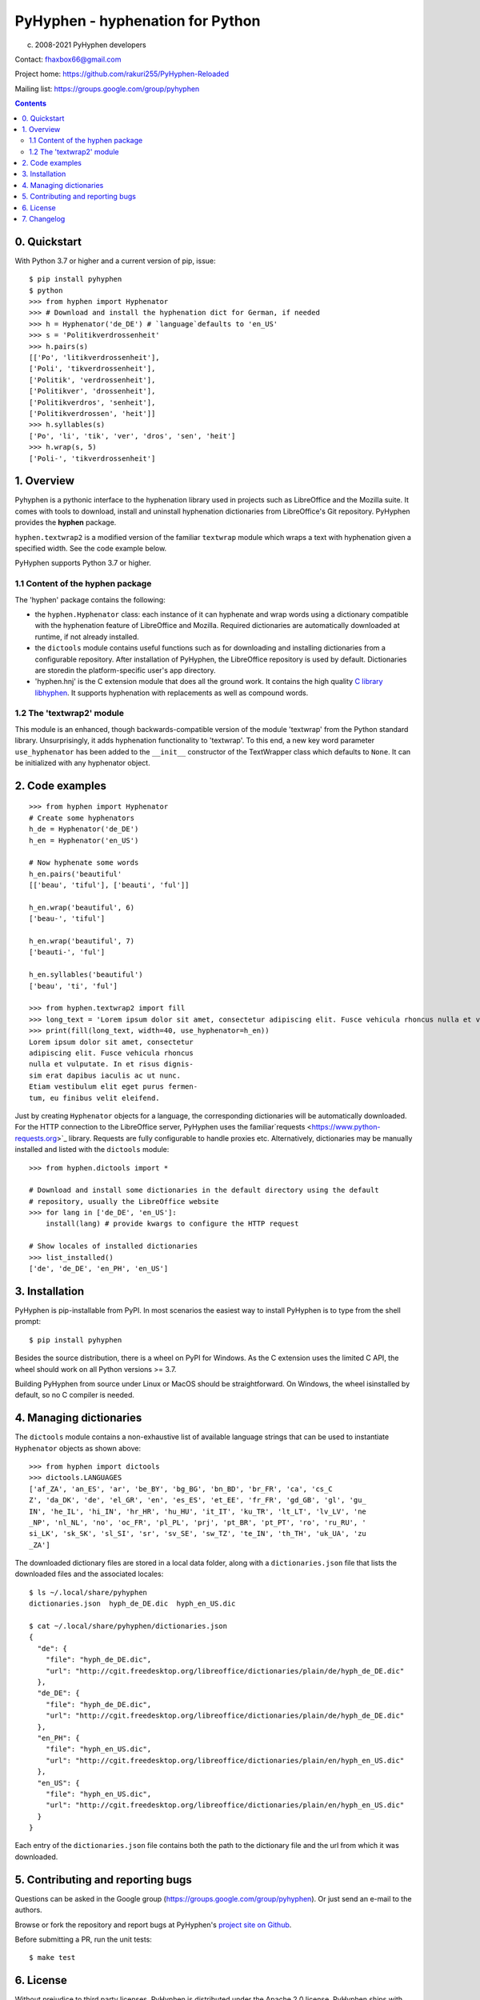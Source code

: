 =================================
PyHyphen - hyphenation for Python
=================================

(c) 2008-2021 PyHyphen developers

Contact: fhaxbox66@gmail.com

Project home: https://github.com/rakuri255/PyHyphen-Reloaded

Mailing list: https://groups.google.com/group/pyhyphen


.. contents::

0. Quickstart
=============

With Python 3.7 or higher and a current version of pip, issue::

    $ pip install pyhyphen
    $ python
    >>> from hyphen import Hyphenator
    >>> # Download and install the hyphenation dict for German, if needed
    >>> h = Hyphenator('de_DE') # `language`defaults to 'en_US'
    >>> s = 'Politikverdrossenheit'
    >>> h.pairs(s)
    [['Po', 'litikverdrossenheit'],
    ['Poli', 'tikverdrossenheit'],
    ['Politik', 'verdrossenheit'],
    ['Politikver', 'drossenheit'],
    ['Politikverdros', 'senheit'],
    ['Politikverdrossen', 'heit']]
    >>> h.syllables(s)
    ['Po', 'li', 'tik', 'ver', 'dros', 'sen', 'heit']
    >>> h.wrap(s, 5)
    ['Poli-', 'tikverdrossenheit']

1. Overview
================

Pyhyphen is a pythonic interface to the hyphenation library used in projects such as LibreOffice and the Mozilla suite.
It comes with tools to download, install and uninstall hyphenation dictionaries from LibreOffice's Git repository.
PyHyphen provides the **hyphen**  package.

``hyphen.textwrap2`` is a  modified version of the familiar ``textwrap`` module
which wraps a text with hyphenation given a specified width. See the code example below.

PyHyphen supports Python 3.7  or higher.

1.1 Content of the hyphen package
---------------------------------

The 'hyphen' package contains the following:

- the ``hyphen.Hyphenator`` class: each instance of it can hyphenate and wrap words using a dictionary compatible with the hyphenation feature of
  LibreOffice and Mozilla. Required dictionaries are automatically downloaded at runtime, if not already installed.
- the ``dictools`` module contains useful functions such as for downloading and installing dictionaries from a configurable repository. After
  installation of PyHyphen, the LibreOffice repository is used by default. Dictionaries are storedin the platform-specific user's app directory.
- 'hyphen.hnj' is the C extension module that does all the ground work. It
  contains the high quality `C library libhyphen <http://sourceforge.net/projects/hunspell/files/Hyphen/>`_.
  It supports hyphenation with replacements as well as compound words.


1.2 The 'textwrap2' module
--------------------------

This module is an enhanced, though backwards-compatible version of the module 'textwrap' from the Python standard library. Unsurprisingly, it adds
hyphenation functionality to 'textwrap'. To this end, a new key word parameter ``use_hyphenator`` has been added to the ``__init__`` constructor
of the TextWrapper class which defaults to ``None``. It can be initialized with any hyphenator object.

2. Code examples
================

::

    >>> from hyphen import Hyphenator
    # Create some hyphenators
    h_de = Hyphenator('de_DE')
    h_en = Hyphenator('en_US')

    # Now hyphenate some words
    h_en.pairs('beautiful'
    [['beau', 'tiful'], ['beauti', 'ful']]

    h_en.wrap('beautiful', 6)
    ['beau-', 'tiful']

    h_en.wrap('beautiful', 7)
    ['beauti-', 'ful']

    h_en.syllables('beautiful')
    ['beau', 'ti', 'ful']

    >>> from hyphen.textwrap2 import fill
    >>> long_text = 'Lorem ipsum dolor sit amet, consectetur adipiscing elit. Fusce vehicula rhoncus nulla et vulputate. In et risus dignissim erat dapibus iaculis ac ut nunc. Etiam vestibulum elit eget purus fermentum, eu finibus velit eleifend.'
    >>> print(fill(long_text, width=40, use_hyphenator=h_en))
    Lorem ipsum dolor sit amet, consectetur
    adipiscing elit. Fusce vehicula rhoncus
    nulla et vulputate. In et risus dignis-
    sim erat dapibus iaculis ac ut nunc.
    Etiam vestibulum elit eget purus fermen-
    tum, eu finibus velit eleifend.

Just by creating ``Hyphenator`` objects for a language, the corresponding
dictionaries will be automatically downloaded.
For the HTTP connection to the LibreOffice server, PyHyphen uses the
familiar`requests <https://www.python-requests.org>`_
library. Requests are fully configurable to handle  proxies etc.
Alternatively, dictionaries may be manually
installed and listed with the ``dictools`` module::

    >>> from hyphen.dictools import *

    # Download and install some dictionaries in the default directory using the default
    # repository, usually the LibreOffice website
    >>> for lang in ['de_DE', 'en_US']:
        install(lang) # provide kwargs to configure the HTTP request

    # Show locales of installed dictionaries
    >>> list_installed()
    ['de', 'de_DE', 'en_PH', 'en_US']


3. Installation
===============

PyHyphen is pip-installable from PyPI. In most scenarios the easiest way to install PyHyphen is to type from the shell prompt::

    $ pip install pyhyphen

Besides the source distribution, there is a  wheel on PyPI for Windows. As the
C extension uses the limited C API, the wheel should work on all Python versions >= 3.7.

Building PyHyphen from source under Linux or MacOS should be straightforward. On Windows, the wheel isinstalled by default, so no C compiler is needed.

4. Managing dictionaries
========================

The ``dictools`` module contains a non-exhaustive list of available language strings that can be used to instantiate ``Hyphenator`` objects as shown above::

    >>> from hyphen import dictools
    >>> dictools.LANGUAGES
    ['af_ZA', 'an_ES', 'ar', 'be_BY', 'bg_BG', 'bn_BD', 'br_FR', 'ca', 'cs_C
    Z', 'da_DK', 'de', 'el_GR', 'en', 'es_ES', 'et_EE', 'fr_FR', 'gd_GB', 'gl', 'gu_
    IN', 'he_IL', 'hi_IN', 'hr_HR', 'hu_HU', 'it_IT', 'ku_TR', 'lt_LT', 'lv_LV', 'ne
    _NP', 'nl_NL', 'no', 'oc_FR', 'pl_PL', 'prj', 'pt_BR', 'pt_PT', 'ro', 'ru_RU', '
    si_LK', 'sk_SK', 'sl_SI', 'sr', 'sv_SE', 'sw_TZ', 'te_IN', 'th_TH', 'uk_UA', 'zu
    _ZA']

The downloaded dictionary files are stored in a local data folder, along with a
``dictionaries.json`` file that lists the downloaded files and the associated
locales::

    $ ls ~/.local/share/pyhyphen
    dictionaries.json  hyph_de_DE.dic  hyph_en_US.dic

    $ cat ~/.local/share/pyhyphen/dictionaries.json
    {
      "de": {
        "file": "hyph_de_DE.dic",
        "url": "http://cgit.freedesktop.org/libreoffice/dictionaries/plain/de/hyph_de_DE.dic"
      },
      "de_DE": {
        "file": "hyph_de_DE.dic",
        "url": "http://cgit.freedesktop.org/libreoffice/dictionaries/plain/de/hyph_de_DE.dic"
      },
      "en_PH": {
        "file": "hyph_en_US.dic",
        "url": "http://cgit.freedesktop.org/libreoffice/dictionaries/plain/en/hyph_en_US.dic"
      },
      "en_US": {
        "file": "hyph_en_US.dic",
        "url": "http://cgit.freedesktop.org/libreoffice/dictionaries/plain/en/hyph_en_US.dic"
      }
    }

Each entry of the ``dictionaries.json`` file contains both the path to the
dictionary file and the url from which it was downloaded.


5. Contributing and reporting bugs
=====================================

Questions can be asked in the Google group (https://groups.google.com/group/pyhyphen). Or just send an e-mail to the authors.

Browse  or fork the  repository and report bugs at PyHyphen's `project site on Github <https://github.com/dr-leo/PyHyphen>`_.

Before submitting a PR, run the unit tests::

    $ make test

6. License
============

Without prejudice to third party licenses, PyHyphen is distributed under the Apache 2.0 license. PyHyphen ships with third party code including the hyphenation library hyphen.c and a patched version of the Python standard module textwrap.


7. Changelog
======================
